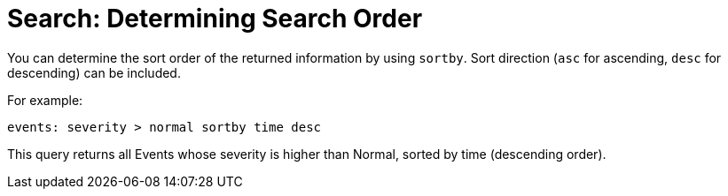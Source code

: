 :_content-type: PROCEDURE
[id="Search_determining_search_order"]
= Search: Determining Search Order

You can determine the sort order of the returned information by using `sortby`. Sort direction (`asc` for ascending, `desc` for descending) can be included.

For example:

`events: severity > normal sortby time desc`

This query returns all Events whose severity is higher than Normal, sorted by time (descending order).


